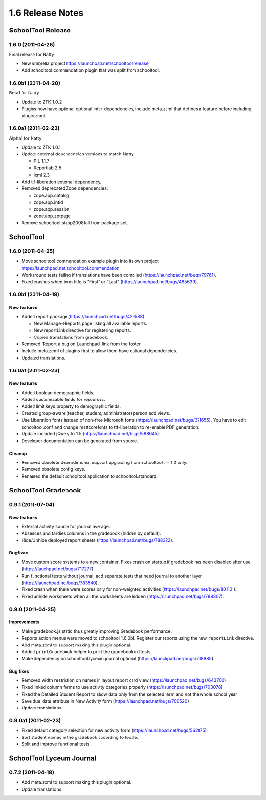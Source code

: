 1.6 Release Notes
~~~~~~~~~~~~~~~~~

SchoolTool Release
==================

1.6.0 (2011-04-26)
------------------

Final release for Natty

- New umbrella project https://launchpad.net/schooltool.release
- Add schooltool.commendation plugin that was split from schooltool.


1.6.0b1 (2011-04-20)
--------------------

Beta1 for Natty

- Update to ZTK 1.0.2
- Plugins now have optional optional inter-dependencies, include
  meta.zcml that defines a feature before including plugin.zcml.


1.6.0a1 (2011-02-23)
--------------------

Alpha1 for Natty

- Update to ZTK 1.0.1
- Update external dependencies versions to match Natty:

  + PIL 1.1.7
  + Reportlab 2.5
  + lxml 2.3

- Add ttf-liberation external dependency.
- Removed deprecated Zope dependencies:

  + zope.app.catalog
  + zope.app.intid
  + zope.app.session
  + zope.app.zptpage

- Remove schooltool.stapp2008fall from package set.


SchoolTool
==========

1.6.0 (2011-04-25)
------------------

- Move schooltool.commendation example plugin into its own project
  https://launchpad.net/schooltool.commendation
- Workaround tests failing if translations have been compiled (https://launchpad.net/bugs/79761).
- Fixed crashes when term title is "First" or "Last" (https://launchpad.net/bugs/485639).


1.6.0b1 (2011-04-18)
--------------------

New features
++++++++++++

- Added report package (https://launchpad.net/bugs/429588)

  + New Manage->Reports page listing all available reports.
  + New reportLink directive for registering reports.
  + Copied translations from gradebook.

- Removed 'Report a bug on Launchpad' link from the footer
- Include meta.zcml of plugins first to allow them have optional dependencies.
- Updated translations.


1.6.0a1 (2011-02-23)
--------------------

New features
++++++++++++

- Added boolean demographic fields.
- Added customizable fields for resources.
- Added limit keys property to demographic fields.
- Created group-aware (teacher, student, administrator) person add views.
- Use Liberation fonts instead of non-free Microsoft fonts (https://launchpad.net/bugs/371655).
  You have to edit schooltool.conf and change msttcorefonts to ttf-liberation to
  re-enable PDF generation.
- Update included jQuery to 1.5 (https://launchpad.net/bugs/588645).
- Developer documentation can be generated from source.

Cleanup
+++++++

- Removed obsolete dependencies, support upgrading from schooltool >= 1.0 only.
- Removed obsolete config keys.
- Renamed the default schooltool application to schooltool.standard.


SchoolTool Gradebook
====================

0.9.1 (2011-07-04)
------------------

New features
++++++++++++

- External activity source for journal average.
- Absences and tardies columns in the gradebook (hidden by default).
- Hide/Unhide deployed report sheets (https://launchpad.net/bugs/788323).

Bugfixes
++++++++

- Move custom score systems to a new container. Fixes crash on startup
  if gradebook has been disabled after use (https://lauchpad.net/bugs/717277).
- Run functional tests without journal, add separate tests that need journal to
  another layer (https://launchpad.net/bugs/783540).
- Fixed crash when there were scores only for non-weighted activities (https://launchpad.net/bugs/801121).
- Fixed unhide worksheets when all the worksheets are hidden (https://launchpad.net/bugs/788307).


0.9.0 (2011-04-25)
------------------

Improvements
++++++++++++

- Make gradebook.js static thus greatly improving Gradebook performance.
- Reports action menus were moved to schooltool 1.6.0b1. Register our reports
  using the new ``reportLink`` directive.
- Add meta.zcml to support making this plugin optional.
- Added ``printGradebook`` helper to print the gradebook in ftests.
- Make dependency on schooltool.lyceum.journal optional (https://launchpad.net/bugs/768885).

Bug fixes
+++++++++

- Removed width restriction on names in layout report card view (https://launchpad.net/bugs/643700)
- Fixed linked column forms to use activity categories properly (https://launchpad.net/bugs/703078)
- Fixed the Detailed Student Report to show data only from the selected term and not the whole school year
- Save due_date attribute in New Activity form (https://launchpad.net/bugs/700520)

- Update translations.


0.9.0a1 (2011-02-23)
--------------------

- Fixed default category selection for new activity form (https://launchpad.net/bugs/562875)
- Sort student names in the gradebook according to locale.
- Split and improve functional tests.


SchoolTool Lyceum Journal
=========================

0.7.2 (2011-04-18)
------------------

- Add meta.zcml to support making this plugin optional.
- Update translations.

